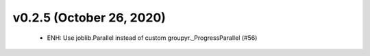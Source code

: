 v0.2.5 (October 26, 2020)
=========================
  * ENH: Use joblib.Parallel instead of custom groupyr._ProgressParallel (#56)


